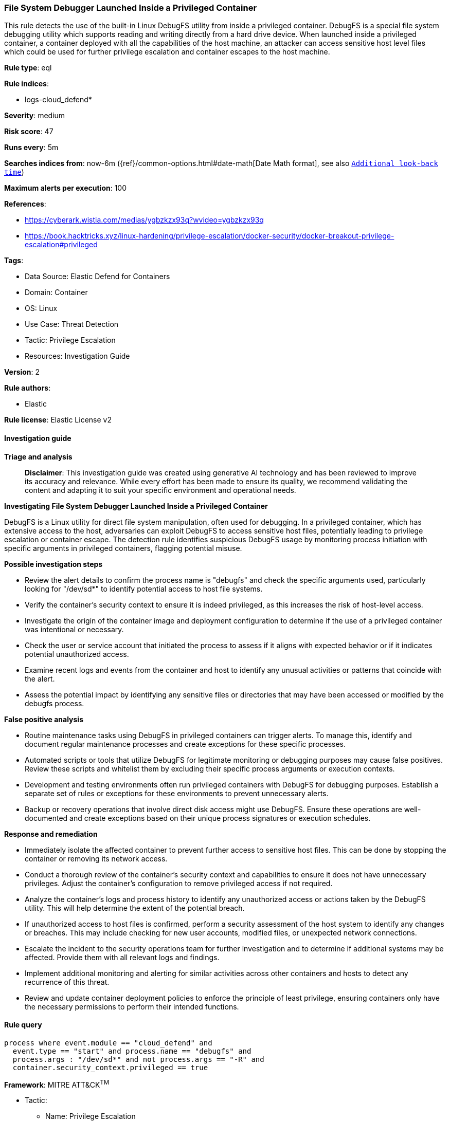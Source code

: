 [[prebuilt-rule-8-14-21-file-system-debugger-launched-inside-a-privileged-container]]
=== File System Debugger Launched Inside a Privileged Container

This rule detects the use of the built-in Linux DebugFS utility from inside a privileged container. DebugFS is a special file system debugging utility which supports reading and writing directly from a hard drive device. When launched inside a privileged container, a container deployed with all the capabilities of the host machine, an attacker can access sensitive host level files which could be used for further privilege escalation and container escapes to the host machine.

*Rule type*: eql

*Rule indices*: 

* logs-cloud_defend*

*Severity*: medium

*Risk score*: 47

*Runs every*: 5m

*Searches indices from*: now-6m ({ref}/common-options.html#date-math[Date Math format], see also <<rule-schedule, `Additional look-back time`>>)

*Maximum alerts per execution*: 100

*References*: 

* https://cyberark.wistia.com/medias/ygbzkzx93q?wvideo=ygbzkzx93q
* https://book.hacktricks.xyz/linux-hardening/privilege-escalation/docker-security/docker-breakout-privilege-escalation#privileged

*Tags*: 

* Data Source: Elastic Defend for Containers
* Domain: Container
* OS: Linux
* Use Case: Threat Detection
* Tactic: Privilege Escalation
* Resources: Investigation Guide

*Version*: 2

*Rule authors*: 

* Elastic

*Rule license*: Elastic License v2


==== Investigation guide



*Triage and analysis*


> **Disclaimer**:
> This investigation guide was created using generative AI technology and has been reviewed to improve its accuracy and relevance. While every effort has been made to ensure its quality, we recommend validating the content and adapting it to suit your specific environment and operational needs.


*Investigating File System Debugger Launched Inside a Privileged Container*


DebugFS is a Linux utility for direct file system manipulation, often used for debugging. In a privileged container, which has extensive access to the host, adversaries can exploit DebugFS to access sensitive host files, potentially leading to privilege escalation or container escape. The detection rule identifies suspicious DebugFS usage by monitoring process initiation with specific arguments in privileged containers, flagging potential misuse.


*Possible investigation steps*


- Review the alert details to confirm the process name is "debugfs" and check the specific arguments used, particularly looking for "/dev/sd*" to identify potential access to host file systems.
- Verify the container's security context to ensure it is indeed privileged, as this increases the risk of host-level access.
- Investigate the origin of the container image and deployment configuration to determine if the use of a privileged container was intentional or necessary.
- Check the user or service account that initiated the process to assess if it aligns with expected behavior or if it indicates potential unauthorized access.
- Examine recent logs and events from the container and host to identify any unusual activities or patterns that coincide with the alert.
- Assess the potential impact by identifying any sensitive files or directories that may have been accessed or modified by the debugfs process.


*False positive analysis*


- Routine maintenance tasks using DebugFS in privileged containers can trigger alerts. To manage this, identify and document regular maintenance processes and create exceptions for these specific processes.
- Automated scripts or tools that utilize DebugFS for legitimate monitoring or debugging purposes may cause false positives. Review these scripts and whitelist them by excluding their specific process arguments or execution contexts.
- Development and testing environments often run privileged containers with DebugFS for debugging purposes. Establish a separate set of rules or exceptions for these environments to prevent unnecessary alerts.
- Backup or recovery operations that involve direct disk access might use DebugFS. Ensure these operations are well-documented and create exceptions based on their unique process signatures or execution schedules.


*Response and remediation*


- Immediately isolate the affected container to prevent further access to sensitive host files. This can be done by stopping the container or removing its network access.
- Conduct a thorough review of the container's security context and capabilities to ensure it does not have unnecessary privileges. Adjust the container's configuration to remove privileged access if not required.
- Analyze the container's logs and process history to identify any unauthorized access or actions taken by the DebugFS utility. This will help determine the extent of the potential breach.
- If unauthorized access to host files is confirmed, perform a security assessment of the host system to identify any changes or breaches. This may include checking for new user accounts, modified files, or unexpected network connections.
- Escalate the incident to the security operations team for further investigation and to determine if additional systems may be affected. Provide them with all relevant logs and findings.
- Implement additional monitoring and alerting for similar activities across other containers and hosts to detect any recurrence of this threat.
- Review and update container deployment policies to enforce the principle of least privilege, ensuring containers only have the necessary permissions to perform their intended functions.

==== Rule query


[source, js]
----------------------------------
process where event.module == "cloud_defend" and
  event.type == "start" and process.name == "debugfs" and
  process.args : "/dev/sd*" and not process.args == "-R" and
  container.security_context.privileged == true

----------------------------------

*Framework*: MITRE ATT&CK^TM^

* Tactic:
** Name: Privilege Escalation
** ID: TA0004
** Reference URL: https://attack.mitre.org/tactics/TA0004/
* Technique:
** Name: Escape to Host
** ID: T1611
** Reference URL: https://attack.mitre.org/techniques/T1611/
